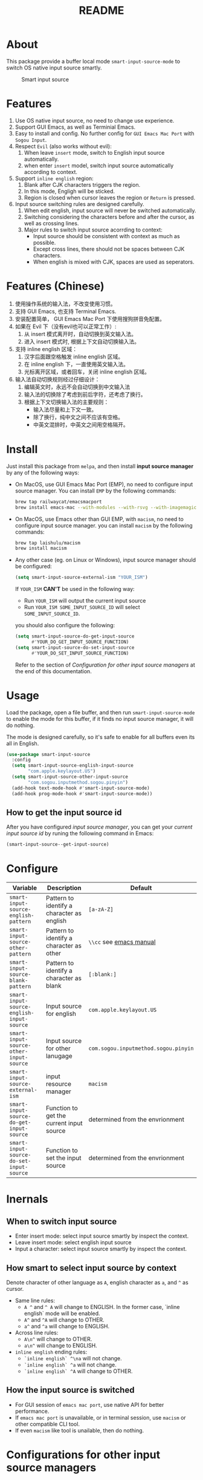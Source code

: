 #+TITLE: README
[[https://melpa.org/#/smart-input-source][file:https://melpa.org/packages/smart-input-source-badge.svg]]

* About
This package provide a buffer local mode ~smart-input-source-mode~ to switch
OS native input source smartly.

#+CAPTION: Smart input source
[[./screenshots/smart-input-source.gif]]

* Features
1. Use OS native input source, no need to change use experience.
2. Support GUI Emacs, as well as Terminial Emacs.
3. Easy to install and config. No further config for ~GUI Emacs Mac Port~ with
   ~Sogou Input~.
4. Respect ~Evil~ (also works without evil):
   1) When leave ~insert~ mode, switch to English input source automatically.
   2) when enter ~insert~ model, switch input source automatically according to
      context.
5. Support ~inline english~ region:
   1) Blank after CJK characters triggers the region.
   2) In this mode, Engligh will be sticked.
   3) Region is closed when cursor leaves the region or ~Return~ is pressed.
6. Input source switching rules are designed carefully.
   1) When edit english, input source will never be switched automatically.
   2) Switching considering the characters before and after the cursor, as well
      as crossing lines.
   3) Major rules to switch input source acorrding to context:
      - Input source should be consistent with context as much as possible.
      - Except cross lines, there should not be spaces between CJK characters.
      -  When english is mixed with CJK, spaces are used as seperators.
       
* Features (Chinese)
1. 使用操作系统的输入法，不改变使用习惯。
2. 支持 GUI Emacs, 也支持 Terminal Emacs.
3. 安装配置简单， GUI Emacs Mac Port 下使用搜狗拼音免配置。
4. 如果在 Evil 下（没有evil也可以正常工作）:
   1) 从 insert 模式离开时，自动切换到英文输入法。
   2) 进入 insert 模式时, 根据上下文自动切换输入法。
5. 支持 inline english 区域：
   1) 汉字后面跟空格触发 inline english 区域。
   2) 在 inline english 下，一直使用英文输入法。
   3) 光标离开区域，或者回车，关闭 inline english 区域。
6. 输入法自动切换规则经过仔细设计：
   1) 编辑英文时，永远不会自动切换到中文输入法
   2) 输入法的切换除了考虑到前后字符，还考虑了换行。
   3) 根据上下文切换输入法的主要规则：
      - 输入法尽量和上下文一致。
      - 除了换行，纯中文之间不应该有空格。
      - 中英文混排时，中英文之间用空格隔开。

* Install
Just install this package from ~melpa~, and then install *input source manager*
by any of the following ways:
- On MacOS, use GUI Emacs Mac Port (EMP), no need to configure input source
  manager. You can install ~EMP~ by the following commands:
  #+BEGIN_SRC bash
  brew tap railwaycat/emacsmacport
  brew install emacs-mac --with-modules --with-rsvg --with-imagemagick --with-natural-title-bar
  #+END_SRC
- On MacOS, use Emacs other than GUI EMP, with ~macism~, no need to configure
  input source manager. you can install ~macism~ by the following commands:
  #+BEGIN_SRC bash
  brew tap laishulu/macism
  brew install macism
  #+END_SRC
- Any other case (eg. on Linux or Windows), input source manager should be
  configured:
  #+BEGIN_SRC lisp
  (setq smart-input-source-external-ism "YOUR_ISM")
  #+END_SRC

  If ~YOUR_ISM~ *CAN'T* be used in the following way:
  + Run ~YOUR_ISM~ will output the current input source
  + Run ~YOUR_ISM SOME_INPUT_SOURCE_ID~ will select ~SOME_INPUT_SOURCE_ID~.

  you should also configure the following:
  #+BEGIN_SRC lisp
  (setq smart-input-source-do-get-input-source
        #'YOUR_DO_GET_INPUT_SOURCE_FUNCTION)
  (setq smart-input-source-do-set-input-source
        #'YOUR_DO_SET_INPUT_SOURCE_FUNCTION)
  #+END_SRC
  Refer to the section of /Configuration for other input source managers/
  at the end of this documentation.
 
* Usage
Load the package, open a file buffer, and then run ~smart-input-source-mode~ to
enable the mode for this buffer, if it finds no input source manager, it will do
nothing.

The mode is designed carefully, so it's safe to enable for all buffers even
its all in English.

#+BEGIN_SRC lisp
(use-package smart-input-source
  :config
  (setq smart-input-source-english-input-source
        "com.apple.keylayout.US")
  (setq smart-input-source-other-input-source
        "com.sogou.inputmethod.sogou.pinyin")
  (add-hook text-mode-hook #'smart-input-source-mode)
  (add-hook prog-mode-hook #'smart-input-source-mode))
#+END_SRC

**  How to get the input source id
After you have configured /input source manager/, you can get your /current
input source id/ by runing the following command in Emacs:
#+BEGIN_SRC lisp
(smart-input-source--get-input-source)
#+END_SRC

* Configure

| Variable                                       | Description                                | Default                              |
|------------------------------------------------+--------------------------------------------+--------------------------------------|
| ~smart-input-source-english-pattern~      | Pattern to identify a character as english | ~[a-zA-Z]~                           |
| ~smart-input-source-other-pattern~        | Pattern to identify a character as other   | ~\\cc~ see [[https://www.gnu.org/software/emacs/manual/html_node/emacs/Regexp-Backslash.html][emacs manual]]              |
| ~smart-input-source-blank-pattern~        | Pattern to identify a character as blank   | ~[:blank:]~                          |
| ~smart-input-source-english-input-source~ | Input source for english                   | ~com.apple.keylayout.US~             |
| ~smart-input-source-other-input-source~   | Input source for other lanugage            | ~com.sogou.inputmethod.sogou.pinyin~ |
| ~smart-input-source-external-ism~         | input resource manager                     | ~macism~                             |
| ~smart-input-source-do-get-input-source~  | Function to get the current input source   | determined from the envrionment      |
| ~smart-input-source-do-set-input-source~  | Function to set the input source           | determined from the envrionment      |
|------------------------------------------------+--------------------------------------------+--------------------------------------|

* Inernals
** When to switch input source
- Enter insert mode: select input source smartly by inspect the context.
- Leave insert mode: select english input source
- Input a character: select input source smartly by inspect the context.
 
** How smart to select input source by context
Denote character of other language as ~A~, english character as ~a~, and ~^~ as cursor.

- Same line rules:
  - ~A ^~ and ~^ A~ will change to ENGLISH. In the former case, `inline english`
    mode will be enabled.
  - ~A^~ and ~^A~ will change to OTHER.
  - ~a^~ and ~^a~ will change to ENGLISH.
- Across line rules:
  - ~A\n^~ will change to OTHER.
  - ~a\n^~ will change to ENGLISH.
- ~inline english~ ending rules:
  - ~`inline english` ^\na~ will not change.
  - ~`inline english` ^a~ will not change.
  - ~`inline english` ^A~ will change to OTHER.
   
** How the input source is switched
- For GUI session of ~emacs mac port~, use native API for better performance.
- If ~emacs mac port~ is unavailable, or in terminal session, use ~macism~ or
  other compatible CLI tool.
- If even ~macism~ like tool is unailable, then do nothing.
 
* Configurations for other input source managers
** Example: ~fcitx~
~fcitx~ is a input method framework popular among Chinese Linux users.
~fcitx-remote~ can serve as an input source manager for `fcitx`, and you can
configure as following:
#+BEGIN_SRC lisp
(require 'subr-x)
(setq smart-input-source-external-ism "fcitx-remote")
(setq smart-input-source-english-input-source "1")
(setq smart-input-source-other-input-source "2")
(setq smart-input-source-do-get-input-source
      (lambda()
        (string-trim
         (shell-command-to-string
          smart-input-source-external-ism))))
(setq smart-input-source-do-set-input-source
      (lambda(source)
        (pcase source
          ("1" (string-trim (shell-command-to-string
                             (concat smart-input-source-external-ism " -c"))))
          ("2" (string-trim (shell-command-to-string
                             (concat smart-input-source-external-ism " -o")))))))
#+END_SRC

** Example: ~ibus~
~ibus~ is another popular input method framework in the Linux world.
You can configure as following:
#+BEGIN_SRC lisp
(require 'subr-x)
(setq smart-input-source-external-ism "ibus")
(setq smart-input-source-english-input-source "xkb:us::eng")
(setq smart-input-source-other-input-source "OTHER_INPUT_SOURCE")
(setq smart-input-source-do-get-input-source
      (lambda()
        (string-trim (shell-command-to-string
          (concat smart-input-source-external-ism " engine")))))
(setq smart-input-source-do-set-input-source
      (lambda(source)
        (string-trim (shell-command-to-string
          (concat smart-input-source-external-ism " engine " source)))))
#+END_SRC

** Example: ~im-select~
[[https://github.com/daipeihust/im-select][im-select]] can be used as input source manager in Microsoft Windows.
It fulfills the requirements as a drop-in replacement of ~macism~, thus its
configuration is simpler than other input source managers.
#+BEGIN_SRC lisp
(setq smart-input-source-external-ism "im-select.exe")
(setq smart-input-source-english-input-source "ENGLISH_INPUT_SOURCE")
(setq smart-input-source-other-input-source "OTHER_INPUT_SOURCE")
#+END_SRC

However, because though ~im-select~ supports switching different input
languages, it does not support multiple input methods in the same lanuage,
you should ensure that in each input language there is only one input method,
just like the following screenshot.

#+CAPTION: Smart input source
[[./screenshots/windows-im-select.jpg]]
